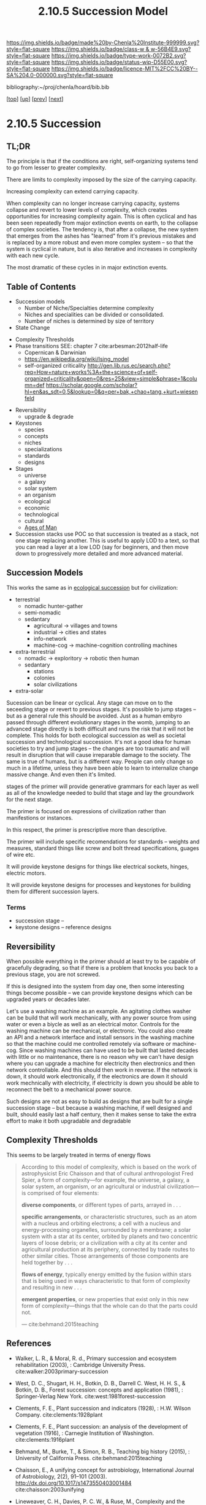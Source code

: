 #   -*- mode: org; fill-column: 60 -*-

#+TITLE: 2.10.5 Succession Model
#+STARTUP: showall
#+TOC: headlines 4
#+PROPERTY: filename

[[https://img.shields.io/badge/made%20by-Chenla%20Institute-999999.svg?style=flat-square]] 
[[https://img.shields.io/badge/class-w & w-56B4E9.svg?style=flat-square]]
[[https://img.shields.io/badge/type-work-0072B2.svg?style=flat-square]]
[[https://img.shields.io/badge/status-wip-D55E00.svg?style=flat-square]]
[[https://img.shields.io/badge/licence-MIT%2FCC%20BY--SA%204.0-000000.svg?style=flat-square]]

bibliography:~/proj/chenla/hoard/bib.bib

[[[../../index.org][top]]] [[[./index.org][up]]] [[[./04-pace-layers.org][prev]]] [[[./06-goldilocks.org][next]]]

* 2.10.5 Succession
:PROPERTIES:
:CUSTOM_ID:
:Name:     /home/deerpig/proj/chenla/warp/ww-succession-model.org
:Created:  2018-03-22T12:02@Prek Leap (11.642600N-104.919210W)
:ID:       1a0e2740-9b50-4db2-9c17-7e3601374b2d
:VER:      574967007.402589543
:GEO:      48P-491193-1287029-15
:BXID:     proj:TNA7-1268
:Class:    primer
:Type:     work
:Status:   wip
:Licence:  MIT/CC BY-SA 4.0
:END:

** TL;DR

The principle is that if the conditions are right,
self-organizing systems tend to go from lesser to greater
complexity.

There are limits to complexity imposed by the size of the
carrying capacity.

Increasing complexity can extend carrying capacity.

When complexity can no longer increase carrying capacity,
systems collapse and revert to lower levels of complexity,
which creates opportunities for increasing complexity again.
This is often cyclical and has been seen repeatedly from
major extinction events on earth, to the collapse of complex
societies.  The tendency is, that after a collapse, the new
system that emerges from the ashes has "learned" from it's
previous mistakes and is replaced by a more robust and even
more complex system -- so that the system is cyclical in
nature, but is also iterative and increases in complexity
with each new cycle.

The most dramatic of these cycles in in major extinction
events.

** Table of Contents
 - Succession models
   - Number of Niche/Specialties determine complexity
   - Niches and specialities can be divided or consolidated.
   - Number of niches is determined by size of territory 
 - State Change


   - Complexity Thresholds
   - Phase transitions SEE: chapter 7 cite:arbesman:2012half-life
     - Copernican & Darwinian   
     - https://en.wikipedia.org/wiki/Ising_model
     - self-organized criticality
       http://gen.lib.rus.ec/search.php?req=How+nature+works%3A+the+science+of+self-organized+criticality&open=0&res=25&view=simple&phrase=1&column=def
       https://scholar.google.com/scholar?hl=en&as_sdt=0,5&lookup=0&q=per+bak,+chao+tang,+kurt+wiesenfeld

 - Reversibility
   - upgrade & degrade
 - Keystones
   - species
   - concepts
   - niches
   - specializations
   - standards
   - designs
 - Stages
   - universe
   - a galaxy
   - solar system
   - an organism
   - ecological
   - economic
   - technological
   - cultural
   - [[./ww-ages-of-man.org][Ages of Man]]

 - Succession stacks
   use POC so that succession is treated as a stack, not
   one stage replacing another.  This is useful to apply LOD
   to a text, so that you can read a layer at a low LOD (say
   for beginners, and then move down to progressively more
   detailed and more advanced material.

** Succession Models

This works the same as in [[https://en.wikipedia.org/wiki/Ecological_succession][ecological succession]] but for
civilization:

  - terrestrial 
    - nomadic hunter-gather
    - semi-nomadic
    - sedantary 
      - agricultural -> villages and towns
      - industrial   -> cities and states
      - info-network 
      - machine-cog  -> machine-cognition controlling machines
  - extra-terrestrial
    - nomadic -> exploritory  -> robotic then human
    - sedantary
      - stations
      - colonies
      - solar civilizations 
  - extra-solar

Sucession can be linear or cyclical.  Any stage can move on
to the seceeding stage or revert to previous stages.  It's
possible to jump stages -- but as a general rule this should
be avoided.  Just as a human embyro passed through different
evolutionary stages in the womb, jumping to an advanced
stage directly is both difficult and runs the risk that it
will not be complete.  This holds for both ecological
succession as well as societal succession and technological
succession.  It's not a good idea for human societies to try
and jump stages -- the changes are too traumatic and will
result in disruption that will cause irreparable damage to
the society.  The same is true of humans, but is a different
way.  People can only change so much in a lifetime, unless
they have been able to learn to internalize change massive
change.  And even then it's limited.


stages of the primer will provide generative grammars for
each layer as well as all of the knowledge needed to build
that stage and lay the groundwork for the next stage.

The primer is focused on expressions of civilization rather
than manifestions or instances.

In this respect, the primer is prescriptive more than
descriptive.

The primer will include specific recomendations for
standards -- weights and measures, standard things like
screw and bolt thread specifications, guages of wire etc.

It will provide keystone designs for things like electrical
sockets, hinges, electric motors.

It will provide keystone designs for processes and keystones
for building them for different succession layers.

*** Terms

- succession stage --
- keystone designs -- reference designs 
** Reversibility

When possible everything in the primer should at least try
to be capable of gracefully degrading, so that if there is a
problem that knocks you back to a previous stage, you are
not screwed.

If this is designed into the system from day one, then some
interesting things become possible -- we can provide
keystone designs which can be upgraded years or decades
later.

    Let's use a washing machine as an example. An agitating
    clothes washer can be build that will work mechanically,
    with any power source from using water or even a biycle
    as well as an electrical motor.  Controls for the
    washing machine can be mechanical, or electronic.  You
    could also create an API and a network interface and
    install sensors in the washing machine so that the
    machine could me controlled remotely via software or
    machine-cog.  Since washing machines can have used to be
    built that lasted decades with little or no maintenance,
    there is no reason why we can't have design where you
    can upgrade a machine for electricity then electronics
    and then network controllable.  And this should then
    work in reverse.  If the network is down, it should work
    electronically, if the electronics are down it should
    work mechnically with electricity, if electricity is
    down you should be able to reconnect the belt to a
    mechanical power source.

Such designs are not as easy to build as designs that are
built for a single succession stage -- but because a washing
machine, if well designed and built, should easily last a
half century, then it makes sense to take the extra effort
to make it both upgradable and degradable

** Complexity Thresholds

This seems to be largely treated in terms of energy flows

#+begin_quote
According to this model of complexity, which is based on the work of
astrophysicist Eric Chaisson and that of cultural anthropologist Fred
Spier, a form of complexity—for example, the universe, a galaxy, a
solar system, an organism, or an agricultural or industrial
civilization—is comprised of four elements: 

   *diverse components*, or different types of parts, arrayed in . . .

   *specific arrangements*, or characteristic structures, such as an
   atom with a nucleus and orbiting electrons; a cell with a nucleus
   and energy-processing organelles, surrounded by a membrane; a solar
   system with a star at its center, orbited by planets and two
   concentric layers of loose debris; or a civilization with a city at
   its center and agricultural production at its periphery, connected
   by trade routes to other similar cities. Those arrangements of
   those components are held together by . . .

   *flows of energy*, typically energy emitted by the fusion within
   stars that is being used in ways characteristic to that form of
   complexity and resulting in new . . .

   *emergent properties*, or new properties that exist only in this new
   form of complexity—things that the whole can do that the parts could
   not.

— cite:behmand:2015teaching

#+end_quote



** References

  - Walker, L. R., & Moral, R. d., Primary succession and
    ecosystem rehabilitation (2003), : Cambridge University
    Press.
    cite:walker:2003primary-succession
  - West, D. C., Shugart, H. H., Botkin, D. B., Darrell
    C. West, H. H. S., & Botkin, D. B., Forest succession:
    concepts and application (1981), : Springer-Verlag New
    York.
    cite:west:1981forest-succession
  - Clements, F. E., Plant succession and indicators
    (1928), : H.W. Wilson Company.
    cite:clements:1928plant 
  - Clements, F. E., Plant succession: an analysis of the
    development of vegetation (1916), : Carnegie Institution
    of Washington.  cite:clements:1916plant
  - Behmand, M., Burke, T., & Simon, R. B., Teaching big
    history (2015), : University of California Press.
    cite:behmand:2015teaching 
  - Chaisson, E., A unifying concept for astrobiology,
    International Journal of Astrobiology, 2(2), 91–101
    (2003).  http://dx.doi.org/10.1017/s1473550403001484
    cite:chaisson:2003unifying
  - Lineweaver, C. H., Davies, P. C. W., & Ruse, M.,
    Complexity and the arrow of time (2013), : Cambridge
    University Press.
    cite:lineweaver:2013complexity-arrow
  - Chaisson, E. J., Using complexity science to search for
    unity in the natural sciences, Complexity and the Arrow
    of Time, (), 68–79 (2013).
    cite:chaisson:2013using-complexity
  - Spier, F., Big history and the future of humanity
    (2010), : Wiley-Blackwell.  cite:spier:2010big-history
  - Christian, D. M., Maps of time : an introduction to big
    history (2011), : University of California Press.
    cite:christian:2011maps-of-time


  - Arbesman, S., The half-life of facts: why everything we
    know has an expiration date (2012), : Current Hardcover.
    cite:arbesman:2012half-life


  - Gladwell, M., The tipping point: how little things can
    make a big difference (2002), : Little, Brown and
    Company.
    cite:gladwell:2002tipping 

  - Turcotte, D. L., Self-organized criticality, Reports on
    progress in physics, 62(10), 1377 (1999).
    cite:turcotte:1999self
  - Hergarten, S., Self-organized criticality in earth
    systems (2002), : Springer-Verlag Berlin Heidelberg.
    cite:hergarten:2002criticality-in-earth-systems
  - Bak, P., Tang, C., & Wiesenfeld, K., Self-organized
    criticality, Physical review A, 38(1), 364 (1988).
    cite:bak:1988crticallity
  - Bak, P., & Chen, K., Self-organized criticality,
    Scientific American, 264(1), 46–53 (1991).
    cite:bak:1991self-organized
  - Bak, P., How nature works: the science of self-organized
    criticality (1996), : Copernicus.
    cite:bak:1996how-nature-works
